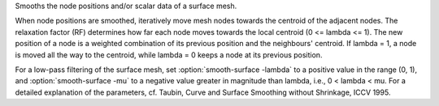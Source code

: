 .. Auto-generated by help-rst from "mirtk smooth-surface -h" output


Smooths the node positions and/or scalar data of a surface mesh.

When node positions are smoothed, iteratively move mesh nodes towards the
centroid of the adjacent nodes. The relaxation factor (RF) determines how
far each node moves towards the local centroid (0 <= lambda <= 1). The new position
of a node is a weighted combination of its previous position and the neighbours' centroid.
If lambda = 1, a node is moved all the way to the centroid, while lambda = 0 keeps a node
at its previous position.

For a low-pass filtering of the surface mesh, set :option:`smooth-surface -lambda` to a positive value in
the range (0, 1), and :option:`smooth-surface -mu` to a negative value greater in magnitude than
lambda, i.e., 0 < lambda < mu. For a detailed explanation of the parameters,
cf. Taubin, Curve and Surface Smoothing without Shrinkage, ICCV 1995.
